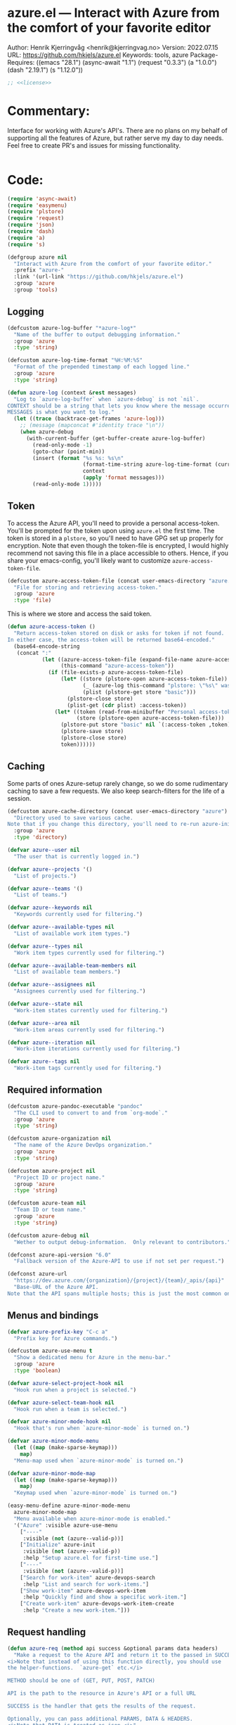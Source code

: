 :properties:
:header-args:emacs-lisp: :tangle yes :noweb yes :comments org :results none
:end:
* azure.el --- Interact with Azure from the comfort of your favorite editor
Author: Henrik Kjerringvåg <henrik@kjerringvag.no>
Version: 2022.07.15
URL: https://github.com/hkjels/azure.el
Keywords: tools, azure
Package-Requires: ((emacs "28.1") (async-await "1.1") (request "0.3.3") (a "1.0.0") (dash "2.19.1") (s "1.12.0"))
#+begin_src emacs-lisp
;; <<license>>
#+end_src

* Commentary:
Interface for working with Azure's API's. There are no plans on my
behalf of supporting all the features of Azure, but rather serve my
day to day needs.  Feel free to create PR's and issues for missing
functionality.
#+begin_src emacs-lisp
#+end_src

* Code:
#+begin_src emacs-lisp
(require 'async-await)
(require 'easymenu)
(require 'plstore)
(require 'request)
(require 'json)
(require 'dash)
(require 'a)
(require 's)

(defgroup azure nil
  "Interact with Azure from the comfort of your favorite editor."
  :prefix "azure-"
  :link '(url-link "https://github.com/hkjels/azure.el")
  :group 'azure
  :group 'tools)
#+end_src

** Logging

#+begin_src emacs-lisp
(defcustom azure-log-buffer "*azure-log*"
  "Name of the buffer to output debugging information."
  :group 'azure
  :type 'string)

(defcustom azure-log-time-format "%H:%M:%S"
  "Format of the prepended timestamp of each logged line."
  :group 'azure
  :type 'string)
#+end_src

#+begin_src emacs-lisp
(defun azure-log (context &rest messages)
  "Log to `azure-log-buffer` when `azure-debug` is not `nil`.
CONTEXT should be a string that lets you know where the message occurred.
MESSAGES is what you want to log."
  (let ((trace (backtrace-get-frames 'azure-log)))
    ;; (message (mapconcat #'identity trace "\n"))
    (when azure-debug
      (with-current-buffer (get-buffer-create azure-log-buffer)
        (read-only-mode -1)
        (goto-char (point-min))
        (insert (format "%s %s: %s\n"
                        (format-time-string azure-log-time-format (current-time))
                        context
                        (apply 'format messages)))
        (read-only-mode 1)))))
#+end_src

** Token

To access the Azure API, you'll need to provide a personal
access-token. You'll be prompted for the token upon using ~azure.el~ the
first time. The token is stored in a ~plstore~, so you'll need to have
GPG set up properly for encryption. Note that even though the
token-file is encrypted, I would highly recommend not saving this file
in a place accessible to others. Hence, if you share your
emacs-config, you'll likely want to customize ~azure-access-token-file~.
#+begin_src emacs-lisp
(defcustom azure-access-token-file (concat user-emacs-directory "azure.plstore")
  "File for storing and retrieving access-token."
  :group 'azure
  :type 'file)
#+end_src

This is where we store and access the said token.
#+begin_src emacs-lisp
(defun azure-access-token ()
  "Return access-token stored on disk or asks for token if not found.
In either case, the access-token will be returned base64-encoded."
  (base64-encode-string
   (concat ":"
           (let ((azure-access-token-file (expand-file-name azure-access-token-file))
                 (this-command "azure-access-token"))
             (if (file-exists-p azure-access-token-file)
                 (let* ((store (plstore-open azure-access-token-file))
                        (_ (azure-log this-command "plstore: \"%s\" was opened" azure-access-token-file))
                        (plist (plstore-get store "basic")))
                   (plstore-close store)
                   (plist-get (cdr plist) :access-token))
               (let* ((token (read-from-minibuffer "Personal access-token: "))
                      (store (plstore-open azure-access-token-file)))
                 (plstore-put store "basic" nil `(:access-token ,token))
                 (plstore-save store)
                 (plstore-close store)
                 token))))))
#+end_src

** Caching

Some parts of ones Azure-setup rarely change, so we do some
rudimentary caching to save a few requests. We also keep
search-filters for the life of a session.
#+begin_src emacs-lisp
(defcustom azure-cache-directory (concat user-emacs-directory "azure")
  "Directory used to save various cache.
Note that if you change this directory, you'll need to re-run azure-init."
  :group 'azure
  :type 'directory)

(defvar azure--user nil
  "The user that is currently logged in.")

(defvar azure--projects '()
  "List of projects.")

(defvar azure--teams '()
  "List of teams.")

(defvar azure--keywords nil
  "Keywords currently used for filtering.")

(defvar azure--available-types nil
  "List of available work item types.")

(defvar azure--types nil
  "Work item types currently used for filtering.")

(defvar azure--available-team-members nil
  "List of available team members.")

(defvar azure--assignees nil
  "Assignees currently used for filtering.")

(defvar azure--state nil
  "Work-item states currently used for filtering.")

(defvar azure--area nil
  "Work-item areas currently used for filtering.")

(defvar azure--iteration nil
  "Work-item iterations currently used for filtering.")

(defvar azure--tags nil
  "Work-item tags currently used for filtering.")

#+end_src


** Required information

#+begin_src emacs-lisp
(defcustom azure-pandoc-executable "pandoc"
  "The CLI used to convert to and from `org-mode`."
  :group 'azure
  :type 'string)

(defcustom azure-organization nil
  "The name of the Azure DevOps organization."
  :group 'azure
  :type 'string)

(defcustom azure-project nil
  "Project ID or project name."
  :group 'azure
  :type 'string)

(defcustom azure-team nil
  "Team ID or team name."
  :group 'azure
  :type 'string)

(defcustom azure-debug nil
  "Wether to output debug-information.  Only relevant to contributors.")

(defconst azure-api-version "6.0"
  "Fallback version of the Azure-API to use if not set per request.")

(defconst azure-url
  "https://dev.azure.com/{organization}/{project}/{team}/_apis/{api}"
  "Base-URL of the Azure API.
Note that the API spans multiple hosts; this is just the most common one.")
#+end_src

** Menus and bindings

#+begin_src emacs-lisp
(defvar azure-prefix-key "C-c a"
  "Prefix key for Azure commands.")

(defcustom azure-use-menu t
  "Show a dedicated menu for Azure in the menu-bar."
  :group 'azure
  :type 'boolean)

(defvar azure-select-project-hook nil
  "Hook run when a project is selected.")

(defvar azure-select-team-hook nil
  "Hook run when a team is selected.")

(defvar azure-minor-mode-hook nil
  "Hook that's run when `azure-minor-mode` is turned on.")

(defvar azure-minor-mode-menu
  (let ((map (make-sparse-keymap)))
    map)
  "Menu-map used when `azure-minor-mode` is turned on.")

(defvar azure-minor-mode-map
  (let ((map (make-sparse-keymap)))
    map)
  "Keymap used when `azure-minor-mode` is turned on.")

(easy-menu-define azure-minor-mode-menu
  azure-minor-mode-map
  "Menu available when azure-minor-mode is enabled."
  '("Azure" :visible azure-use-menu
    ["----"
     :visible (not (azure--valid-p))]
    ["Initialize" azure-init
     :visible (not (azure--valid-p))
     :help "Setup azure.el for first-time use."]
    ["----"
     :visible (not (azure--valid-p))]
    ["Search for work-item" azure-devops-search
     :help "List and search for work-items."]
    ["Show work-item" azure-devops-work-item
     :help "Quickly find and show a specific work-item."]
    ["Create work-item" azure-devops-work-item-create
     :help "Create a new work-item."]))
#+end_src

** Request handling

#+begin_src emacs-lisp
(defun azure-req (method api success &optional params data headers)
  "Make a request to the Azure API and return it to the passed in SUCCESS-handler.
<i>Note that instead of using this function directly, you should use
the helper-functions.  `azure-get` etc.</i>

METHOD should be one of (GET, PUT, POST, PATCH)

API is the path to the resource in Azure's API or a full URL

SUCCESS is the handler that gets the results of the request.

Optionally, you can pass additional PARAMS, DATA & HEADERS.
<i>Note that DATA is treated as json.<i>"
  (progn
    (hack-dir-local-variables-non-file-buffer)
    (azure-log this-command "Organization: %s" azure-organization)
    (let ((url (s-replace-all `(("{organization}" . ,azure-organization)
				("{project}" . ,azure-project)
				("{team}" . ,azure-team)
				("{api}" . ,api))
                              (if (s-starts-with? "https" api) api azure-url)))
          (params (a-merge `(("api-version" . ,azure-api-version)) params))
          (headers (a-merge `(("Authorization" . ,(concat "Basic " (azure-access-token)))
                              ("Accepts" . "application/json")
                              ("Content-Type" . "application/json")
                              ("User-Agent" . "azure.el"))
                            headers))
          (this-command "azure-req"))
      (azure-log this-command "Request URL: %s" url)
      (when params (azure-log this-command "Request params: %s" params))
      (when data (azure-log this-command "Request data: %s" (json-encode data)))
      (request (url-encode-url url)
	:type (upcase method)
	:data (json-encode data)
	:params params
	:parser 'json-read
	:headers headers
	:success success
	:error (cl-function
		(lambda (&rest args &key error-thrown &allow-other-keys)
                  (let ((this-command "azure-req-err"))
                    (azure-log this-command "Arguments when error occurred: %s" args)
                    (error "%s" error-thrown))))))))

(defun azure-get (api success &optional params)
  "GET a resource and return it to the success-handler."
  (azure-req "GET" api success params))

(defun azure-put (api success &optional params)
  "PUT to a resource and return the result to the success-handler."
  (azure-req "PUT" api success params))

(defun azure-patch (api params success)
  "PATCH a resource and return the result to the success-handler."
  (azure-req "PATCH" api success params))

(defun azure-post (api success &optional data params headers)
  "POST a resource and return the result to the success-handler."
  (azure-req "POST" api success params data headers))
#+end_src

** Helper functions

These helper-functions are why we rely on =pandoc=. We convert to and
from HTML and org-mode, so that we can work in regular text-documents.
#+begin_src emacs-lisp
(defun azure--html-to-org (html)
  "Convert an HTML string into `org-mode` string."
  (unless (executable-find azure-pandoc-executable)
    (error "The pandoc executable was not found on your PATH.  It is a pre-requisite to azure.el"))
  (->> (shell-command-to-string (concat "echo \"" html "\" | pandoc -f html -t org"))
       (s-chop-left 2)
       (s-chop-right 2)))

(defun azure--org-to-html (org)
  "Convert ORG mode into `html` using `pandoc`."
  (unless (executable-find azure-pandoc-executable)
    (error "The pandoc executable was not found on your PATH.  It is a pre-requisite to azure.el"))
  (format "%s"
          (shell-command-to-string
           (concat "echo \"" org "\" | pandoc -f org -t html"))))
#+end_src

** Core

*** User

#+begin_src emacs-lisp
(defun azure-get-current-user ()
  "Get information about the currently logged in user."
  (promise-new
   (lambda (resolve _reject)
     (let ((url "https://dev.azure.com/{organization}/_apis/connectiondata"))
       (azure-get url
                  (cl-function
                   (lambda (&key data &allow-other-keys)
                     (let ((this-command "azure-get-user"))
                       (progn (azure-log this-command "Logged in user: %S" data)
                              (funcall resolve (assoc :data data))))))
                  '(("api-version" . "7.0-preview")))))))
#+end_src

*** [[https://docs.microsoft.com/en-us/rest/api/azure/devops/core/projects/list][Projects]]

#+begin_src emacs-lisp
(defun azure-select-project ()
  "Select a project from a list of all the projects in the
   organization that the authenticated user has access to.

   See URL 'https://docs.microsoft.com/en-us/rest/api/azure/devops/core/projects/list'
   for more information."
  (promise-new
   (lambda (resolve _reject)
     (let ((url "https://dev.azure.com/{organization}/_apis/projects"))
       (azure-get url
                  (cl-function
                   (lambda (&key data &allow-other-keys)
                     (let* ((projects (mapcar (lambda (project)
                                                (cdr (assoc 'name project)))
                                              (cdr (assoc 'value data))))
                            (project (completing-read "Select project: " projects)))
                       (azure-log this-command "Switched to azure-project: %s" project)
                       (message "Switched to azure-project %s" project)
                       (setq azure-project project)
                       (run-hooks 'azure-select-project-hook)
                       (funcall resolve project)))))))))
#+end_src

*** [[https://docs.microsoft.com/en-us/rest/api/azure/devops/core/teams/get-all-teams][Teams]]

#+begin_src emacs-lisp
(defun azure-devops--parse-team-members (data)
  "Parse team member DATA."
  (mapcar (lambda (item)
            (let ((identity (cdr (assoc 'identity item))))
              (cons (cdr (assoc 'displayName identity))
                    (cdr (assoc 'imageUrl identity)))))
          data))

(defun azure--team-members (callback)
  "Get a list of members for a specific team and return it through a CALLBACK."

  (azure-get "https://dev.azure.com/{organization}/_apis/projects/{project}/teams/{team}/members"
             (cl-function
              (lambda (&key data &allow-other-keys)
                (let ((team-members (azure-devops--parse-team-members (cdr (assoc 'value data))))
		      (this-command "azure-devops--team-members"))
		  (funcall callback team-members)
		  (azure-log this-command "%S" team-members))))
	     '(("api-version" . "7.1-preview.2"))))
#+end_src

#+begin_src emacs-lisp
(defun azure-select-team ()
  "Select a team from a list of all the teams in the
   organization that the authenticated user has access to.

   See URL 'https://docs.microsoft.com/en-us/rest/api/azure/devops/core/teams/get-all-teams'
   for more information."
  (promise-new
   (let ((url "https://dev.azure.com/{organization}/_apis/teams"))
     (lambda (resolve _reject)
       (azure-get url
                  (cl-function
                   (lambda (&key data &allow-other-keys)
                     (let* ((teams (mapcar (lambda (team)
                                             (cdr (assoc 'name team)))
                                           (cdr (assoc 'value data))))
                            (team (completing-read "Select team: " teams)))
                       (azure-log this-command "Switched to team: %s" team)
                       (message "Switched to %s team" team)
                       (setq azure-team team)
                       (run-hooks 'azure-select-team-hook)
                       (funcall resolve team))))
                  '(("api-version" . "7.1-preview.3")))))))
#+end_src


** Initialization

In order to use Azure's API, we need to set the required fields to
valid values. This can all be done interactively via ~azure-init~. If
you are located in the project in question, you can also save the
fields to a ~.dir-locals.el~ file so that you don't need to repeat the
initialization over and over.
#+begin_src emacs-lisp
(defun azure--save-dir-locals ()
  "Creates or modifies .dir-locals.el with preferences required by azure.el."
  (when (read-answer
         (concat
          (propertize "Would you like to save these settings to " 'face '(default))
          (propertize ".dir-locals.el`" 'face '(bold default))
          (propertize "?" 'face '(default)))
         '(("yes" ?y "Save to disk")
           ("no" ?n "Skip")))
    (save-excursion
      (add-dir-local-variable nil 'azure-organization azure-organization)
      (add-dir-local-variable nil 'azure-project azure-project)
      (add-dir-local-variable nil 'azure-team azure-team)
      (save-buffer))))

(async-defun azure--set-user ()
  "Cache the currently logged in user."
  (when (eq azure--user nil)
    (let ((user (await (azure-get-current-user))))
      (azure-log this-command "Logged in as: %S" user)
      (setq-default azure--user user))))

(async-defun azure-init ()
  "Set required fields and add our cache-directory to the org-agenda.

  You'll be prompted if these settings should be persisted to disk."
  (interactive)
  (hack-dir-local-variables-non-file-buffer)
  (when (eq azure-organization nil)
    (setq azure-organization
          (url-encode-url
           (read-from-minibuffer "Organization name: "))))
  (when (eq azure-project nil)
    (await (azure-select-project)))
  (when (eq azure-team nil)
    (await (azure-select-team)))
  (azure--save-dir-locals)
  (azure--set-user)
  (make-directory azure-cache-directory 'make-parents)
  (add-to-list 'org-agenda-files azure-cache-directory))

(defun azure--valid-p ()
  "Predicate of wether all required configurations are set."
  (and (not (eq azure-organization nil))
       (not (eq azure-project nil))
       (not (eq azure-team nil))))
#+end_src

** Minor mode

This package is written as a minor-mode in order to cleanly provide
menus & bindings.
#+begin_src emacs-lisp  
;;;###autoload
(define-minor-mode azure-minor-mode
  "Toggle Azure mode.

   When Azure mode is enabled, you can access azure-commands from the
   mode-line and/or menu-bar."
  :global t
  :group 'azure
  :lighter " azure"
  :keymap azure-minor-mode-map
  (when azure-minor-mode
    (run-mode-hooks 'azure-minor-mode-hook)))

(provide 'azure)
;;; azure.el ends here
#+end_src

# Local Variables:
# org-confirm-babel-evaluate: nil
# eval: (org-babel-lob-ingest "setup.org")
# eval: (org-sbe "dev")
# End:

